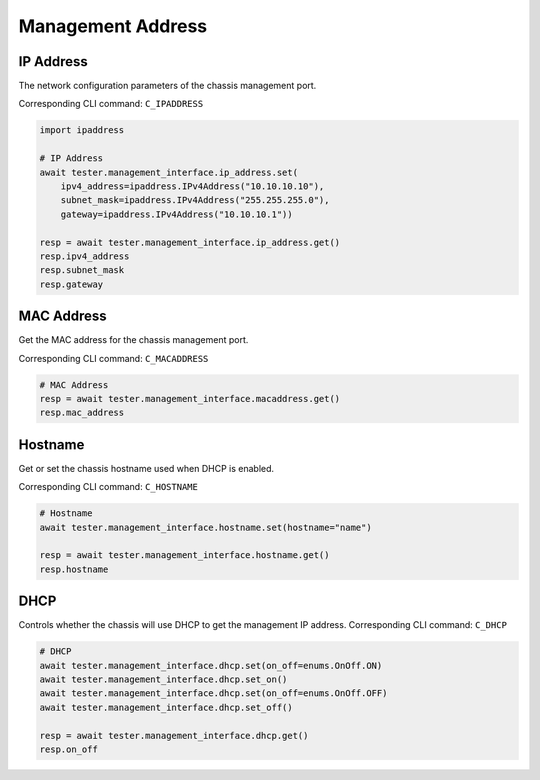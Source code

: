 Management Address
=========================

IP Address
-----------
The network configuration parameters of the chassis management port.

Corresponding CLI command: ``C_IPADDRESS``

.. code-block:: python

    import ipaddress

    # IP Address
    await tester.management_interface.ip_address.set(
        ipv4_address=ipaddress.IPv4Address("10.10.10.10"),
        subnet_mask=ipaddress.IPv4Address("255.255.255.0"),
        gateway=ipaddress.IPv4Address("10.10.10.1"))
    
    resp = await tester.management_interface.ip_address.get()
    resp.ipv4_address
    resp.subnet_mask
    resp.gateway


MAC Address
-----------
Get the MAC address for the chassis management port.

Corresponding CLI command: ``C_MACADDRESS``

.. code-block:: python

    # MAC Address
    resp = await tester.management_interface.macaddress.get()
    resp.mac_address


Hostname
----------
Get or set the chassis hostname used when DHCP is enabled.

Corresponding CLI command: ``C_HOSTNAME``

.. code-block:: python

    # Hostname
    await tester.management_interface.hostname.set(hostname="name")

    resp = await tester.management_interface.hostname.get()
    resp.hostname


DHCP
----------
Controls whether the chassis will use DHCP to get the management IP address.
Corresponding CLI command: ``C_DHCP``

.. code-block:: python

    # DHCP
    await tester.management_interface.dhcp.set(on_off=enums.OnOff.ON)
    await tester.management_interface.dhcp.set_on()
    await tester.management_interface.dhcp.set(on_off=enums.OnOff.OFF)
    await tester.management_interface.dhcp.set_off()

    resp = await tester.management_interface.dhcp.get()
    resp.on_off